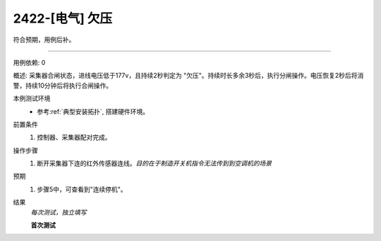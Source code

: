 2422-[电气] 欠压
======================

符合预期，用例后补。

-----------

用例依赖: 0

概述: 采集器合闸状态，进线电压低于177v，且持续2秒判定为 "欠压"。持续时长多余3秒后，执行分闸操作。电压恢复2秒后将消警，持续10分钟后将执行合闸操作。

本例测试环境
    * 参考\ :ref:`典型安装拓扑`, 搭建硬件环境。

前置条件
    #. 控制器、采集器配对完成。

操作步骤
    1. 断开采集器下连的红外传感器连线。\ *目的在于制造开关机指令无法传到到空调机的场景*

预期
    1. 步骤5中，可查看到"连续停机"。

结果
    *每次测试，独立填写*

    **首次测试**
    